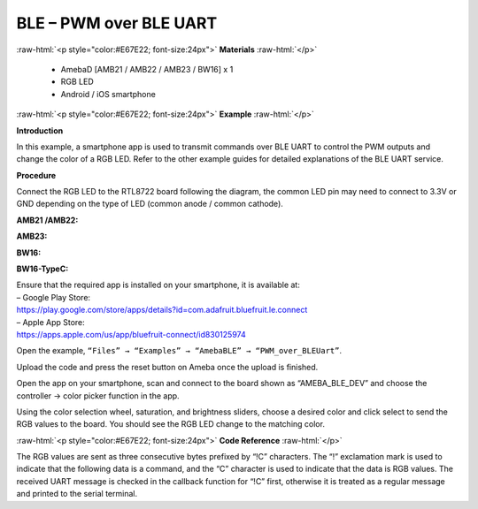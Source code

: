 #################################################
BLE – PWM over BLE UART
#################################################

.. role:: raw-html(raw)
   :format: html

:raw-html:`<p style="color:#E67E22; font-size:24px">`
**Materials**
:raw-html:`</p>`

   - AmebaD [AMB21 / AMB22 / AMB23 / BW16] x 1
   - RGB LED
   - Android / iOS smartphone

:raw-html:`<p style="color:#E67E22; font-size:24px">`
**Example**
:raw-html:`</p>`

**Introduction**

In this example, a smartphone app is used to transmit commands over BLE
UART to control the PWM outputs and change the color of a RGB LED. Refer
to the other example guides for detailed explanations of the BLE UART
service.

**Procedure**

Connect the RGB LED to the RTL8722 board following the diagram, the
common LED pin may need to connect to 3.3V or GND depending on the type
of LED (common anode / common cathode).
   
**AMB21 /AMB22:**

.. image:: /media/ambd_arduino/BLE_PWM_over_BLE_UART/image1.png
   :align: center
   :width: 1383
   :height: 1048
   :scale: 66 %


**AMB23:**

.. image:: /media/ambd_arduino/BLE_PWM_over_BLE_UART/image1-1.png
   :align: center
   :width: 1012
   :height: 699

**BW16:**

.. image:: /media/ambd_arduino/BLE_PWM_over_BLE_UART/image1-2.png
   :align: center
   :width: 1564
   :height: 1079
   :scale: 64 %


**BW16-TypeC:**

.. image:: /media/ambd_arduino/BLE_PWM_over_BLE_UART/image1-3.png
   :align: center
   :width: 1058
   :height: 715
   :scale: 97 %

| Ensure that the required app is installed on your smartphone, it is
  available at:
| – Google Play Store:
| https://play.google.com/store/apps/details?id=com.adafruit.bluefruit.le.connect

| – Apple App Store:
| https://apps.apple.com/us/app/bluefruit-connect/id830125974

Open the example, ``“Files” → “Examples” → “AmebaBLE” →
“PWM_over_BLEUart”``.

Upload the code and press the reset button on Ameba once the upload is
finished.

.. image:: /media/ambd_arduino/BLE_PWM_over_BLE_UART/image2.png
   :align: center
   :width: 682
   :height: 1202
   :scale: 83 %

| Open the app on your smartphone, scan and connect to the board shown as
  “AMEBA_BLE_DEV” and choose the controller → color picker function in
  the app.

.. image:: /media/ambd_arduino/BLE_PWM_over_BLE_UART/image3.png
   :align: center
   :width: 1440
   :height: 2880
   :scale: 34 %

.. image:: /media/ambd_arduino/BLE_PWM_over_BLE_UART/image4.png
   :align: center
   :width: 1440
   :height: 2880
   :scale: 34 %

.. image:: /media/ambd_arduino/BLE_PWM_over_BLE_UART/image5.png
   :align: center
   :width: 1440
   :height: 2880
   :scale: 34 %

Using the color selection wheel, saturation, and brightness sliders,
choose a desired color and click select to send the RGB values to the
board. You should see the RGB LED change to the matching color.

.. image:: /media/ambd_arduino/BLE_PWM_over_BLE_UART/image6.png
   :align: center
   :width: 1440
   :height: 2880
   :scale: 34 %

:raw-html:`<p style="color:#E67E22; font-size:24px">`
**Code Reference**
:raw-html:`</p>`

The RGB values are sent as three consecutive bytes prefixed by “!C”
characters. The “!” exclamation mark is used to indicate that the
following data is a command, and the “C” character is used to indicate
that the data is RGB values. The received UART message is checked in the
callback function for “!C” first, otherwise it is treated as a regular
message and printed to the serial terminal.

